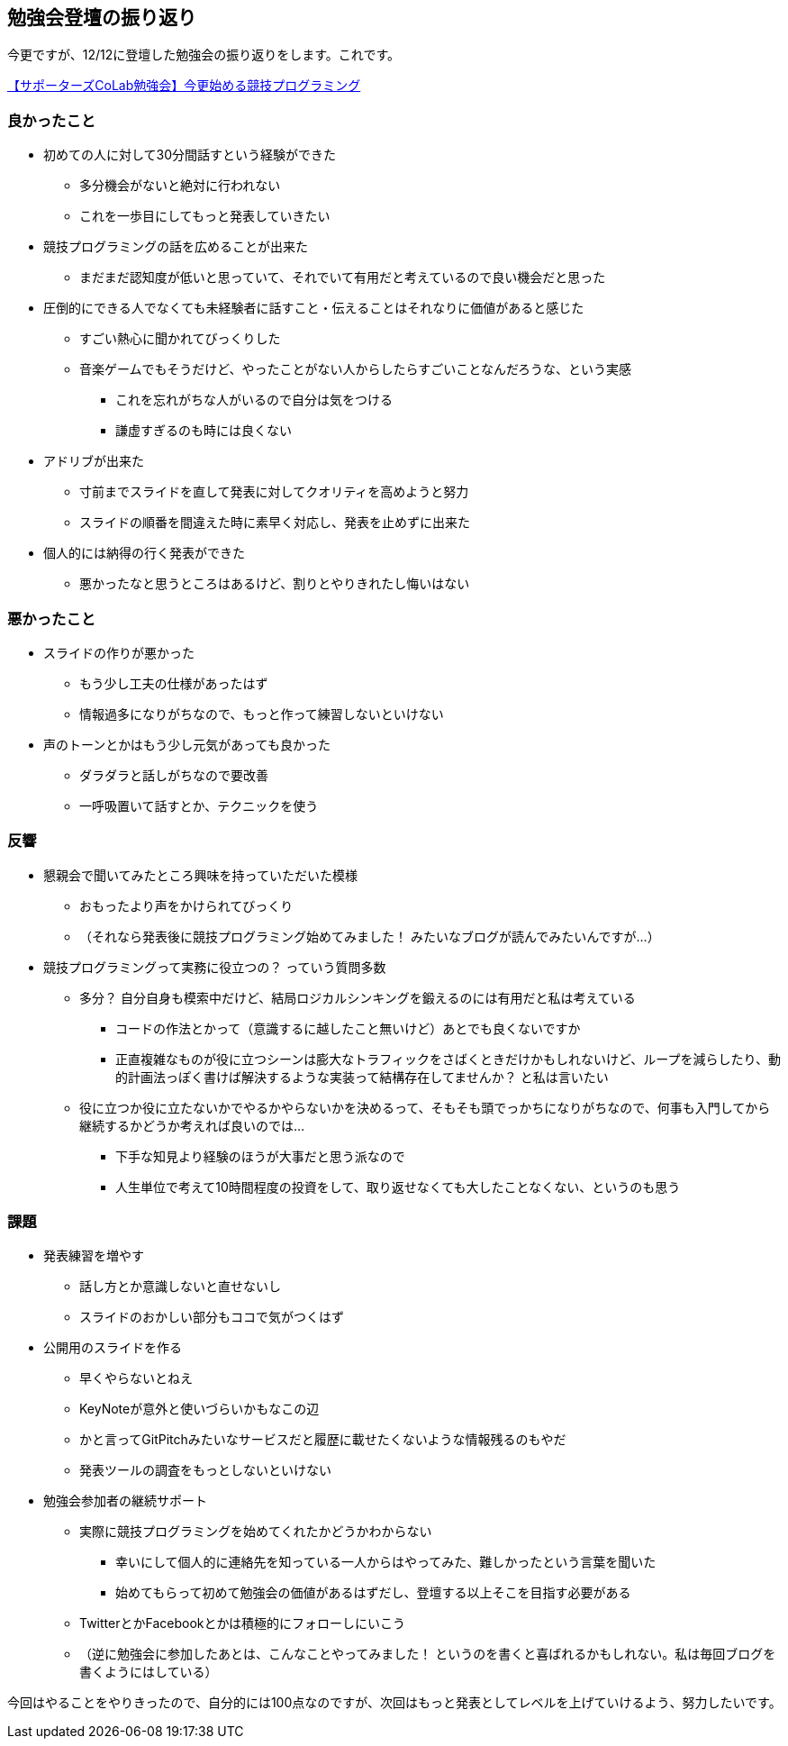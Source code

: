 == 勉強会登壇の振り返り

今更ですが、12/12に登壇した勉強会の振り返りをします。これです。

link:https://supporterzcolab.com/event/222/[【サポーターズCoLab勉強会】今更始める競技プログラミング]

=== 良かったこと

* 初めての人に対して30分間話すという経験ができた
** 多分機会がないと絶対に行われない
** これを一歩目にしてもっと発表していきたい
* 競技プログラミングの話を広めることが出来た
** まだまだ認知度が低いと思っていて、それでいて有用だと考えているので良い機会だと思った
* 圧倒的にできる人でなくても未経験者に話すこと・伝えることはそれなりに価値があると感じた
** すごい熱心に聞かれてびっくりした
** 音楽ゲームでもそうだけど、やったことがない人からしたらすごいことなんだろうな、という実感
*** これを忘れがちな人がいるので自分は気をつける
*** 謙虚すぎるのも時には良くない
* アドリブが出来た
** 寸前までスライドを直して発表に対してクオリティを高めようと努力
** スライドの順番を間違えた時に素早く対応し、発表を止めずに出来た
* 個人的には納得の行く発表ができた
** 悪かったなと思うところはあるけど、割りとやりきれたし悔いはない

=== 悪かったこと

* スライドの作りが悪かった
** もう少し工夫の仕様があったはず
** 情報過多になりがちなので、もっと作って練習しないといけない
* 声のトーンとかはもう少し元気があっても良かった
** ダラダラと話しがちなので要改善
** 一呼吸置いて話すとか、テクニックを使う

=== 反響

* 懇親会で聞いてみたところ興味を持っていただいた模様
** おもったより声をかけられてびっくり
** （それなら発表後に競技プログラミング始めてみました！ みたいなブログが読んでみたいんですが…）
* 競技プログラミングって実務に役立つの？ っていう質問多数
** 多分？ 自分自身も模索中だけど、結局ロジカルシンキングを鍛えるのには有用だと私は考えている
*** コードの作法とかって（意識するに越したこと無いけど）あとでも良くないですか
*** 正直複雑なものが役に立つシーンは膨大なトラフィックをさばくときだけかもしれないけど、ループを減らしたり、動的計画法っぽく書けば解決するような実装って結構存在してませんか？ と私は言いたい
** 役に立つか役に立たないかでやるかやらないかを決めるって、そもそも頭でっかちになりがちなので、何事も入門してから継続するかどうか考えれば良いのでは… 
*** 下手な知見より経験のほうが大事だと思う派なので
*** 人生単位で考えて10時間程度の投資をして、取り返せなくても大したことなくない、というのも思う

=== 課題

* 発表練習を増やす
** 話し方とか意識しないと直せないし
** スライドのおかしい部分もココで気がつくはず
* 公開用のスライドを作る
** 早くやらないとねえ
** KeyNoteが意外と使いづらいかもなこの辺
** かと言ってGitPitchみたいなサービスだと履歴に載せたくないような情報残るのもやだ
** 発表ツールの調査をもっとしないといけない
* 勉強会参加者の継続サポート
** 実際に競技プログラミングを始めてくれたかどうかわからない
*** 幸いにして個人的に連絡先を知っている一人からはやってみた、難しかったという言葉を聞いた
*** 始めてもらって初めて勉強会の価値があるはずだし、登壇する以上そこを目指す必要がある
** TwitterとかFacebookとかは積極的にフォローしにいこう
** （逆に勉強会に参加したあとは、こんなことやってみました！ というのを書くと喜ばれるかもしれない。私は毎回ブログを書くようにはしている）


今回はやることをやりきったので、自分的には100点なのですが、次回はもっと発表としてレベルを上げていけるよう、努力したいです。
